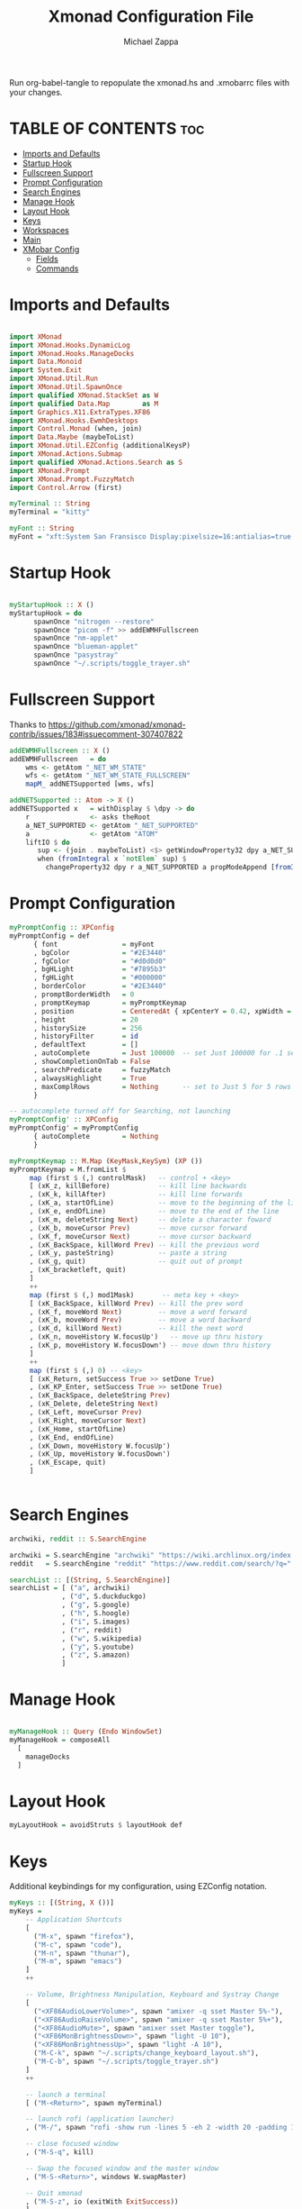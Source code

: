 #+TITLE: Xmonad Configuration File
#+DESCRIPTION: My XMonad Configuration in org mode
#+PROPERTY: header-args :tangle xmonad.hs
#+AUTHOR: Michael Zappa

Run org-babel-tangle to repopulate the xmonad.hs and .xmobarrc files with your changes.

* TABLE OF CONTENTS :toc:
- [[#imports-and-defaults][Imports and Defaults]]
- [[#startup-hook][Startup Hook]]
- [[#fullscreen-support][Fullscreen Support]]
- [[#prompt-configuration][Prompt Configuration]]
- [[#search-engines][Search Engines]]
- [[#manage-hook][Manage Hook]]
- [[#layout-hook][Layout Hook]]
- [[#keys][Keys]]
- [[#workspaces][Workspaces]]
- [[#main][Main]]
- [[#xmobar-config][XMobar Config]]
  - [[#fields][Fields]]
  - [[#commands][Commands]]

* Imports and Defaults
#+BEGIN_SRC haskell

import XMonad
import XMonad.Hooks.DynamicLog
import XMonad.Hooks.ManageDocks
import Data.Monoid
import System.Exit
import XMonad.Util.Run
import XMonad.Util.SpawnOnce
import qualified XMonad.StackSet as W
import qualified Data.Map        as M
import Graphics.X11.ExtraTypes.XF86
import XMonad.Hooks.EwmhDesktops
import Control.Monad (when, join)
import Data.Maybe (maybeToList)
import XMonad.Util.EZConfig (additionalKeysP)
import XMonad.Actions.Submap
import qualified XMonad.Actions.Search as S
import XMonad.Prompt
import XMonad.Prompt.FuzzyMatch
import Control.Arrow (first)

myTerminal :: String
myTerminal = "kitty"

myFont :: String
myFont = "xft:System San Fransisco Display:pixelsize=16:antialias=true:hinting=true"
#+END_SRC
* Startup Hook
#+BEGIN_SRC haskell

myStartupHook :: X ()
myStartupHook = do
      spawnOnce "nitrogen --restore"
      spawnOnce "picom -f" >> addEWMHFullscreen
      spawnOnce "nm-applet"
      spawnOnce "blueman-applet"
      spawnOnce "pasystray"
      spawnOnce "~/.scripts/toggle_trayer.sh"
#+END_SRC
* Fullscreen Support
Thanks to https://github.com/xmonad/xmonad-contrib/issues/183#issuecomment-307407822
#+BEGIN_SRC haskell
addEWMHFullscreen :: X ()
addEWMHFullscreen   = do
    wms <- getAtom "_NET_WM_STATE"
    wfs <- getAtom "_NET_WM_STATE_FULLSCREEN"
    mapM_ addNETSupported [wms, wfs]

addNETSupported :: Atom -> X ()
addNETSupported x   = withDisplay $ \dpy -> do
    r               <- asks theRoot
    a_NET_SUPPORTED <- getAtom "_NET_SUPPORTED"
    a               <- getAtom "ATOM"
    liftIO $ do
       sup <- (join . maybeToList) <$> getWindowProperty32 dpy a_NET_SUPPORTED r
       when (fromIntegral x `notElem` sup) $
         changeProperty32 dpy r a_NET_SUPPORTED a propModeAppend [fromIntegral x]
#+END_SRC
* Prompt Configuration
#+BEGIN_SRC haskell
myPromptConfig :: XPConfig
myPromptConfig = def
      { font                = myFont
      , bgColor             = "#2E3440"
      , fgColor             = "#d0d0d0"
      , bgHLight            = "#7895b3"
      , fgHLight            = "#000000"
      , borderColor         = "#2E3440"
      , promptBorderWidth   = 0
      , promptKeymap        = myPromptKeymap
      , position            = CenteredAt { xpCenterY = 0.42, xpWidth = 0.3 }
      , height              = 20
      , historySize         = 256
      , historyFilter       = id
      , defaultText         = []
      , autoComplete        = Just 100000  -- set Just 100000 for .1 sec
      , showCompletionOnTab = False
      , searchPredicate     = fuzzyMatch
      , alwaysHighlight     = True
      , maxComplRows        = Nothing      -- set to Just 5 for 5 rows
      }

-- autocomplete turned off for Searching, not launching
myPromptConfig' :: XPConfig
myPromptConfig' = myPromptConfig
      { autoComplete        = Nothing
      }
 
myPromptKeymap :: M.Map (KeyMask,KeySym) (XP ())
myPromptKeymap = M.fromList $
     map (first $ (,) controlMask)   -- control + <key>
     [ (xK_z, killBefore)            -- kill line backwards
     , (xK_k, killAfter)             -- kill line forwards
     , (xK_a, startOfLine)           -- move to the beginning of the line
     , (xK_e, endOfLine)             -- move to the end of the line
     , (xK_m, deleteString Next)     -- delete a character foward
     , (xK_b, moveCursor Prev)       -- move cursor forward
     , (xK_f, moveCursor Next)       -- move cursor backward
     , (xK_BackSpace, killWord Prev) -- kill the previous word
     , (xK_y, pasteString)           -- paste a string
     , (xK_g, quit)                  -- quit out of prompt
     , (xK_bracketleft, quit)
     ]
     ++
     map (first $ (,) mod1Mask)       -- meta key + <key>
     [ (xK_BackSpace, killWord Prev) -- kill the prev word
     , (xK_f, moveWord Next)         -- move a word forward
     , (xK_b, moveWord Prev)         -- move a word backward
     , (xK_d, killWord Next)         -- kill the next word
     , (xK_n, moveHistory W.focusUp')   -- move up thru history
     , (xK_p, moveHistory W.focusDown') -- move down thru history
     ]
     ++
     map (first $ (,) 0) -- <key>
     [ (xK_Return, setSuccess True >> setDone True)
     , (xK_KP_Enter, setSuccess True >> setDone True)
     , (xK_BackSpace, deleteString Prev)
     , (xK_Delete, deleteString Next)
     , (xK_Left, moveCursor Prev)
     , (xK_Right, moveCursor Next)
     , (xK_Home, startOfLine)
     , (xK_End, endOfLine)
     , (xK_Down, moveHistory W.focusUp')
     , (xK_Up, moveHistory W.focusDown')
     , (xK_Escape, quit)
     ]


#+END_SRC
* Search Engines
#+BEGIN_SRC haskell
archwiki, reddit :: S.SearchEngine

archwiki = S.searchEngine "archwiki" "https://wiki.archlinux.org/index.php?search="
reddit   = S.searchEngine "reddit" "https://www.reddit.com/search/?q="

searchList :: [(String, S.SearchEngine)]
searchList = [ ("a", archwiki)
             , ("d", S.duckduckgo)
             , ("g", S.google)
             , ("h", S.hoogle)
             , ("i", S.images)
             , ("r", reddit)
             , ("w", S.wikipedia)
             , ("y", S.youtube)
             , ("z", S.amazon)
             ]
#+END_SRC
* Manage Hook
#+BEGIN_SRC haskell

myManageHook :: Query (Endo WindowSet)
myManageHook = composeAll
  [
    manageDocks
  ]

#+END_SRC

* Layout Hook
#+BEGIN_SRC haskell
myLayoutHook = avoidStruts $ layoutHook def
#+END_SRC
* Keys
Additional keybindings for my configuration, using EZConfig notation.
#+BEGIN_SRC haskell
myKeys :: [(String, X ())]
myKeys =
    -- Application Shortcuts
    [
      ("M-x", spawn "firefox"),
      ("M-c", spawn "code"),
      ("M-n", spawn "thunar"),
      ("M-m", spawn "emacs")
    ]
    ++

    -- Volume, Brightness Manipulation, Keyboard and Systray Change
    [
      ("<XF86AudioLowerVolume>", spawn "amixer -q sset Master 5%-"),
      ("<XF86AudioRaiseVolume>", spawn "amixer -q sset Master 5%+"),
      ("<XF86AudioMute>", spawn "amixer sset Master toggle"),
      ("<XF86MonBrightnessDown>", spawn "light -U 10"),
      ("<XF86MonBrightnessUp>", spawn "light -A 10"),
      ("M-C-k", spawn "~/.scripts/change_keyboard_layout.sh"),
      ("M-C-b", spawn "~/.scripts/toggle_trayer.sh")
    ]
    ++

    -- launch a terminal
    [ ("M-<Return>", spawn myTerminal)

    -- launch rofi (application launcher)
    , ("M-/", spawn "rofi -show run -lines 5 -eh 2 -width 20 -padding 10 -theme $HOME/.config/rofi/arc-dark")

    -- close focused window
    , ("M-S-q", kill)

    -- Swap the focused window and the master window
    , ("M-S-<Return>", windows W.swapMaster)

    -- Quit xmonad
    , ("M-S-z", io (exitWith ExitSuccess))
    ]
    ++

    [
      ("M-" ++ key, (windows $ W.greedyView ws))
      | (key, ws) <- myExtraWorkspaces
    ]
    ++

    [
      ("M-S-" ++ key, (windows $ W.shift ws))
      | (key, ws) <- myExtraWorkspaces
    ]
    ++ [("M-s " ++ key, S.promptSearch myPromptConfig' engine) | (key, engine) <- searchList ]
    ++ [("M-S-s " ++ key, S.selectSearch engine) | (key, engine) <- searchList ]
#+END_SRC

* Workspaces
Manual control over my workspace names and assigned keys.
#+BEGIN_SRC haskell
myExtraWorkspaces :: [(String, WorkspaceId)]
myExtraWorkspaces = [("0", "0")]
myWorkspaces :: [WorkspaceId]
myWorkspaces = ["1", "2","3","4","5","6","7","8","9"] ++ (map snd myExtraWorkspaces)
#+END_SRC
* Main
#+BEGIN_SRC haskell

main :: IO ()
main = do
    xmproc <- spawnPipe "xmobar ~/.xmonad/.xmobarrc"

    xmonad $ ewmh $ docks def
        { terminal = myTerminal
        , startupHook        = myStartupHook
        , manageHook = myManageHook <+> manageHook def
        , layoutHook = myLayoutHook
        , handleEventHook = fullscreenEventHook <+> handleEventHook def
        , logHook = dynamicLogWithPP xmobarPP
                        { ppOutput = hPutStrLn xmproc
                        , ppCurrent = xmobarColor "#7895b3" "" . wrap "[""]"
                        , ppTitle = xmobarColor "#ABABAB" "" . shorten 50
                        , ppUrgent = xmobarColor "yellow" "red"
                        }
        , modMask = mod4Mask     -- Rebind Mod to the Windows key
        --, keys    = customKeys myDeletedKeys myInsertedKeys
        , workspaces = myWorkspaces
        , borderWidth = 0
        } `additionalKeysP` myKeys
#+END_SRC
* XMobar Config
** Fields
#+BEGIN_SRC haskell :tangle .xmobarrc
Config {

   -- appearance
     font =         "xft:System San Fransisco Display:pixelsize=16:antialias=true:hinting=true"
   , bgColor =      "black"
   , fgColor =      "#ABABAB"
   , position =     Top
   , border =       BottomB
   , borderColor =  "#646464"

   -- layout
   , sepChar =  "%"   -- delineator between plugin names and straight text
   , alignSep = "}{"  -- separator between left-right alignment

   -- general behavior
   , lowerOnStart =     True    -- send to bottom of window stack on start
   , hideOnStart =      False   -- start with window unmapped (hidden)
   , allDesktops =      True    -- show on all desktops
   , overrideRedirect = True    -- set the Override Redirect flag (Xlib)
   , pickBroadest =     False   -- choose widest display (multi-monitor)
   , persistent =       True    -- enable/disable hiding (True = disabled)
   , template = " %StdinReader% | %battery% | %multicpu% | %coretemp% | %memory% | %dynnetwork%}{ | %default:Master% | %date% || %kbd% "
#+END_SRC
** Commands
#+BEGIN_SRC haskell :tangle .xmobarrc
   , commands =
        [
          --volume monitor
          Run Volume "default" "Master" [] 5

        -- network activity monitor (dynamic interface resolution)
         , Run DynNetwork     [ "--template" , "<dev>: <tx>kB/s|<rx>kB/s"
                             , "--Low"      , "1000"       -- units: B/s
                             , "--High"     , "5000"       -- units: B/s
                             , "--low"      , "#7895b3" -- , "darkgreen"
                             , "--normal"   , "#7895b3" -- , "darkorange"
                             , "--high"     , "#7895b3" -- , "darkred"
                             ] 10

        -- cpu activity monitor
        , Run MultiCpu       [ "--template" , "Cpu: <total0>%|<total1>%"
                             , "--Low"      , "50"         -- units: %
                             , "--High"     , "85"         -- units: %
                             , "--low"      , "#7895b3" -- , "darkgreen"
                             , "--normal"   , "#7895b3" -- , "darkorange"
                             , "--high"     , "#7895b3" -- , "darkred"
                             ] 10

        -- cpu core temperature monitor
        , Run CoreTemp       [ "--template" , "Temp: <core0>°C|<core1>°C"
                             , "--Low"      , "70"        -- units: °C
                             , "--High"     , "80"        -- units: °C
                             , "--low"      , "#7895b3" -- , "darkgreen"
                             , "--normal"   , "#7895b3" -- , "darkorange"
                             , "--high"     , "#7895b3" -- , "darkred"
                             ] 50

        -- memory usage monitor
        , Run Memory         [ "--template" ,"Mem: <usedratio>%"
                             , "--Low"      , "20"        -- units: %
                             , "--High"     , "90"        -- units: %
                             , "--low"      , "#7895b3" -- , "darkgreen"
                             , "--normal"   , "#7895b3" -- , "darkorange"
                             , "--high"     , "#7895b3" -- , "darkred"
                             ] 10

        -- battery monitor
        , Run Battery        [ "--template" , "Batt: <acstatus>"
                             , "--Low"      , "10"        -- units: %
                             , "--High"     , "80"        -- units: %
                             , "--low"      , "#7895b3" -- , "darkred"
                             , "--normal"   , "#7895b3" -- , "darkorange"
                             , "--high"     , "#7895b3" -- , "darkgreen"

                             , "--" -- battery specific options
                                       -- discharging status
                                       , "-o"	, "<left>% (<timeleft>)"
                                       -- AC "on" status
                                       , "-O"	, "<fc=#7895b3>Charging</fc>"
                                       -- charged status
                                       , "-i"	, "<fc=#7895b3>Charged</fc>"
                             ] 50

        -- time and date indicator
        --   (%F = y-m-d date, %a = day of week, %T = h:m:s time)
        , Run Date           "<fc=#ABABAB>%F (%a) %T</fc>" "date" 10

        -- keyboard layout indicator
        , Run Kbd            [ ("us(intl)" , "<fc=#7895b3>INTL</fc>")
                             , ("us"         , "<fc=#7895b3>US</fc>")
                             ]
        , Run StdinReader
        ]
   }
#+END_SRC
